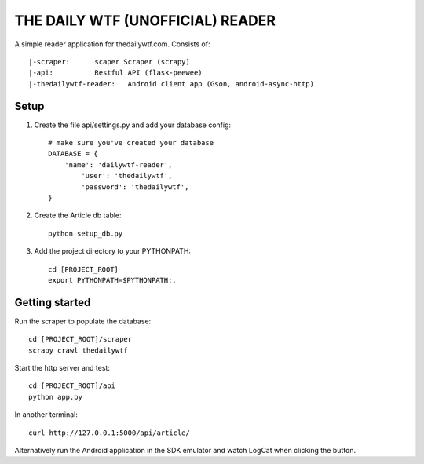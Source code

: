 THE DAILY WTF (UNOFFICIAL) READER
=================================


A simple reader application for thedailywtf.com.  Consists of::


	|-scraper:	scaper Scraper (scrapy)
	|-api:		Restful API (flask-peewee)
	|-thedailywtf-reader:	Android client app (Gson, android-async-http)


Setup
-----

(1) Create the file api/settings.py and add your database config::

	# make sure you've created your database
	DATABASE = {
	    'name': 'dailywtf-reader', 
		'user': 'thedailywtf',
		'password': 'thedailywtf',
	}

(2) Create the Article db table::

	python setup_db.py

(3) Add the project directory to your PYTHONPATH::

	cd [PROJECT_ROOT]
	export PYTHONPATH=$PYTHONPATH:.


Getting started
---------------

Run the scraper to populate the database::

	cd [PROJECT_ROOT]/scraper
	scrapy crawl thedailywtf

Start the http server and test::

	cd [PROJECT_ROOT]/api
	python app.py

In another terminal::

	curl http://127.0.0.1:5000/api/article/

Alternatively run the Android application in the SDK emulator and watch LogCat when clicking the button.
